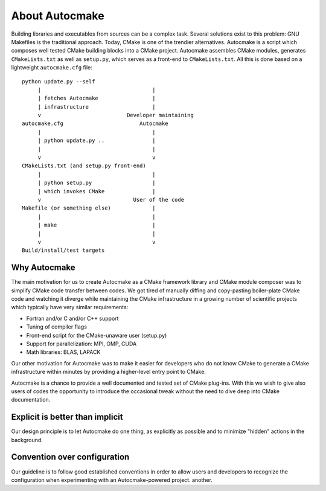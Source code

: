

About Autocmake
===============

Building libraries and executables from sources can be a complex task. Several
solutions exist to this problem: GNU Makefiles is the traditional approach.
Today, CMake is one of the trendier alternatives. Autocmake is a script which
composes well tested CMake building blocks into a CMake project.  Autocmake
assembles CMake modules, generates ``CMakeLists.txt`` as well as ``setup.py``,
which serves as a front-end to ``CMakeLists.txt``. All this is done based on a
lightweight ``autocmake.cfg`` file::

  python update.py --self
       |                                   |
       | fetches Autocmake                 |
       | infrastructure                    |
       v                           Developer maintaining
  autocmake.cfg                        Autocmake
       |                                   |
       | python update.py ..               |
       |                                   |
       v                                   v
  CMakeLists.txt (and setup.py front-end)
       |                                   |
       | python setup.py                   |
       | which invokes CMake               |
       v                             User of the code
  Makefile (or something else)             |
       |                                   |
       | make                              |
       |                                   |
       v                                   v
  Build/install/test targets


Why Autocmake
-------------

The main motivation for us to create Autocmake as a CMake framework library and
CMake module composer was to simplify CMake code transfer between codes. We got
tired of manually diffing and copy-pasting boiler-plate CMake code and watching
it diverge while maintaining the CMake infrastructure in a growing number of
scientific projects which typically have very similar requirements:

- Fortran and/or C and/or C++ support
- Tuning of compiler flags
- Front-end script for the CMake-unaware user (setup.py)
- Support for parallelization: MPI, OMP, CUDA
- Math libraries: BLAS, LAPACK

Our other motivation for Autocmake was to make it easier for developers who do
not know CMake to generate a CMake infrastructure within minutes by providing
a higher-level entry point to CMake.

Autocmake is a chance to provide a well documented and tested set of CMake
plug-ins. With this we wish to give also users of codes the opportunity to
introduce the occasional tweak without the need to dive deep into CMake
documentation.


Explicit is better than implicit
--------------------------------

Our design principle is to let Autocmake do one thing, as explicitly as
possible and to minimize "hidden" actions in the background.


Convention over configuration
-----------------------------

Our guideline is to follow good established conventions in order to allow users
and developers to recognize the configuration when experimenting with
an Autocmake-powered project.
another.
